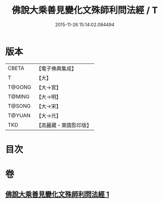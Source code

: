 #+TITLE: 佛說大乘善見變化文殊師利問法經 / T
#+DATE: 2015-11-26 15:14:02.094494
* 版本
 |     CBETA|【電子佛典集成】|
 |         T|【大】     |
 |    T@GONG|【大→宮】   |
 |    T@MING|【大→明】   |
 |    T@SONG|【大→宋】   |
 |    T@YUAN|【大→元】   |
 |       TKD|【高麗藏・東國影印版】|

* 目次
* 卷
** [[file:KR6i0073_001.txt][佛說大乘善見變化文殊師利問法經 1]]
